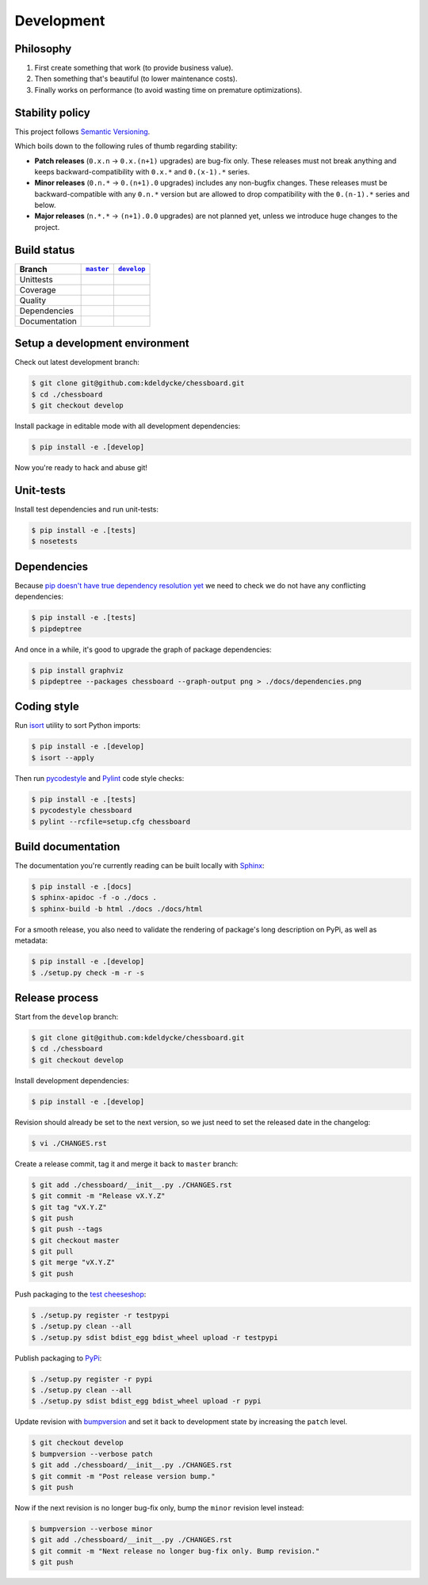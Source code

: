 Development
===========


Philosophy
----------

1. First create something that work (to provide business value).
2. Then something that's beautiful (to lower maintenance costs).
3. Finally works on performance (to avoid wasting time on premature
   optimizations).


Stability policy
----------------

This project follows `Semantic Versioning <https://semver.org/>`_.

Which boils down to the following rules of thumb regarding stability:

* **Patch releases** (``0.x.n`` → ``0.x.(n+1)`` upgrades) are bug-fix only.
  These releases must not break anything and keeps backward-compatibility with
  ``0.x.*`` and ``0.(x-1).*`` series.

* **Minor releases** (``0.n.*`` → ``0.(n+1).0`` upgrades) includes any
  non-bugfix changes. These releases must be backward-compatible with any
  ``0.n.*`` version but are allowed to drop compatibility with the
  ``0.(n-1).*`` series and below.

* **Major releases** (``n.*.*`` → ``(n+1).0.0`` upgrades) are not planned yet,
  unless we introduce huge changes to the project.


Build status
------------

==============  ==================  ===================
Branch          |master-branch|__   |develop-branch|__
==============  ==================  ===================
Unittests       |build-stable|      |build-dev|
Coverage        |coverage-stable|   |coverage-dev|
Quality         |quality-stable|    |quality-dev|
Dependencies    |deps-stable|       |deps-dev|
Documentation   |docs-stable|       |docs-dev|
==============  ==================  ===================

.. |master-branch| replace::
   ``master``
__ https://github.com/kdeldycke/chessboard/tree/master
.. |develop-branch| replace::
   ``develop``
__ https://github.com/kdeldycke/chessboard/tree/develop

.. |build-stable| image:: https://travis-ci.org/kdeldycke/chessboard.svg?branch=master
    :target: https://travis-ci.org/kdeldycke/chessboard
    :alt: Unit-tests status
.. |build-dev| image:: https://travis-ci.org/kdeldycke/chessboard.svg?branch=develop
    :target: https://travis-ci.org/kdeldycke/chessboard
    :alt: Unit-tests status

.. |coverage-stable| image:: https://codecov.io/gh/kdeldycke/chessboard/branch/master/graph/badge.svg
    :target: https://codecov.io/gh/kdeldycke/chessboard/branch/master
    :alt: Coverage Status
.. |coverage-dev| image:: https://codecov.io/gh/kdeldycke/chessboard/branch/develop/graph/badge.svg
    :target: https://codecov.io/gh/kdeldycke/chessboard/branch/develop
    :alt: Coverage Status

.. |quality-stable| image:: https://scrutinizer-ci.com/g/kdeldycke/chessboard/badges/quality-score.png?b=master
    :target: https://scrutinizer-ci.com/g/kdeldycke/chessboard/?branch=master
    :alt: Code Quality
.. |quality-dev| image:: https://scrutinizer-ci.com/g/kdeldycke/chessboard/badges/quality-score.png?b=develop
    :target: https://scrutinizer-ci.com/g/kdeldycke/chessboard/?branch=develop
    :alt: Code Quality

.. |deps-stable| image:: https://requires.io/github/kdeldycke/chessboard/requirements.svg?branch=master
    :target: https://requires.io/github/kdeldycke/chessboard/requirements/?branch=master
    :alt: Requirements freshness
.. |deps-dev| image:: https://requires.io/github/kdeldycke/chessboard/requirements.svg?branch=develop
    :target: https://requires.io/github/kdeldycke/chessboard/requirements/?branch=develop
    :alt: Requirements freshness

.. |docs-stable| image:: https://readthedocs.org/projects/chessboard/badge/?version=stable
    :target: https://chessboard.readthedocs.io/en/stable/
    :alt: Documentation Status
.. |docs-dev| image:: https://readthedocs.org/projects/chessboard/badge/?version=develop
    :target: https://chessboard.readthedocs.io/en/develop/
    :alt: Documentation Status


Setup a development environment
-------------------------------

Check out latest development branch:

.. code-block:: shell-session

    $ git clone git@github.com:kdeldycke/chessboard.git
    $ cd ./chessboard
    $ git checkout develop

Install package in editable mode with all development dependencies:

.. code-block:: shell-session

    $ pip install -e .[develop]

Now you're ready to hack and abuse git!


Unit-tests
----------

Install test dependencies and run unit-tests:

.. code-block:: shell-session

    $ pip install -e .[tests]
    $ nosetests


Dependencies
------------

Because `pip doesn't have true dependency resolution yet
<https://github.com/pypa/pip/issues/988>`_ we need to check we do not have any
conflicting dependencies:

.. code-block:: shell-session

    $ pip install -e .[tests]
    $ pipdeptree

And once in a while, it's good to upgrade the graph of package dependencies:

.. code-block:: shell-session

    $ pip install graphviz
    $ pipdeptree --packages chessboard --graph-output png > ./docs/dependencies.png


Coding style
------------

Run `isort <https://github.com/timothycrosley/isort>`_ utility to sort Python
imports:

.. code-block:: shell-session

    $ pip install -e .[develop]
    $ isort --apply

Then run `pycodestyle <https://pycodestyle.readthedocs.io>`_ and `Pylint
<https://docs.pylint.org>`_ code style checks:

.. code-block:: shell-session

    $ pip install -e .[tests]
    $ pycodestyle chessboard
    $ pylint --rcfile=setup.cfg chessboard


Build documentation
-------------------

The documentation you're currently reading can be built locally with `Sphinx
<https://www.sphinx-doc.org>`_:

.. code-block:: shell-session

    $ pip install -e .[docs]
    $ sphinx-apidoc -f -o ./docs .
    $ sphinx-build -b html ./docs ./docs/html

For a smooth release, you also need to validate the rendering of package's long
description on PyPi, as well as metadata:

.. code-block:: shell-session

    $ pip install -e .[develop]
    $ ./setup.py check -m -r -s


Release process
---------------

Start from the ``develop`` branch:

.. code-block:: shell-session

    $ git clone git@github.com:kdeldycke/chessboard.git
    $ cd ./chessboard
    $ git checkout develop

Install development dependencies:

.. code-block:: shell-session

    $ pip install -e .[develop]

Revision should already be set to the next version, so we just need to set the
released date in the changelog:

.. code-block:: shell-session

    $ vi ./CHANGES.rst

Create a release commit, tag it and merge it back to ``master`` branch:

.. code-block:: shell-session

    $ git add ./chessboard/__init__.py ./CHANGES.rst
    $ git commit -m "Release vX.Y.Z"
    $ git tag "vX.Y.Z"
    $ git push
    $ git push --tags
    $ git checkout master
    $ git pull
    $ git merge "vX.Y.Z"
    $ git push

Push packaging to the `test cheeseshop
<https://wiki.python.org/moin/TestPyPI>`_:

.. code-block:: shell-session

    $ ./setup.py register -r testpypi
    $ ./setup.py clean --all
    $ ./setup.py sdist bdist_egg bdist_wheel upload -r testpypi

Publish packaging to `PyPi <https://pypi.python.org>`_:

.. code-block:: shell-session

    $ ./setup.py register -r pypi
    $ ./setup.py clean --all
    $ ./setup.py sdist bdist_egg bdist_wheel upload -r pypi

Update revision with `bumpversion <https://github.com/peritus/bumpversion>`_
and set it back to development state by increasing the ``patch`` level.

.. code-block:: shell-session

    $ git checkout develop
    $ bumpversion --verbose patch
    $ git add ./chessboard/__init__.py ./CHANGES.rst
    $ git commit -m "Post release version bump."
    $ git push

Now if the next revision is no longer bug-fix only, bump the ``minor``
revision level instead:

.. code-block:: shell-session

    $ bumpversion --verbose minor
    $ git add ./chessboard/__init__.py ./CHANGES.rst
    $ git commit -m "Next release no longer bug-fix only. Bump revision."
    $ git push
